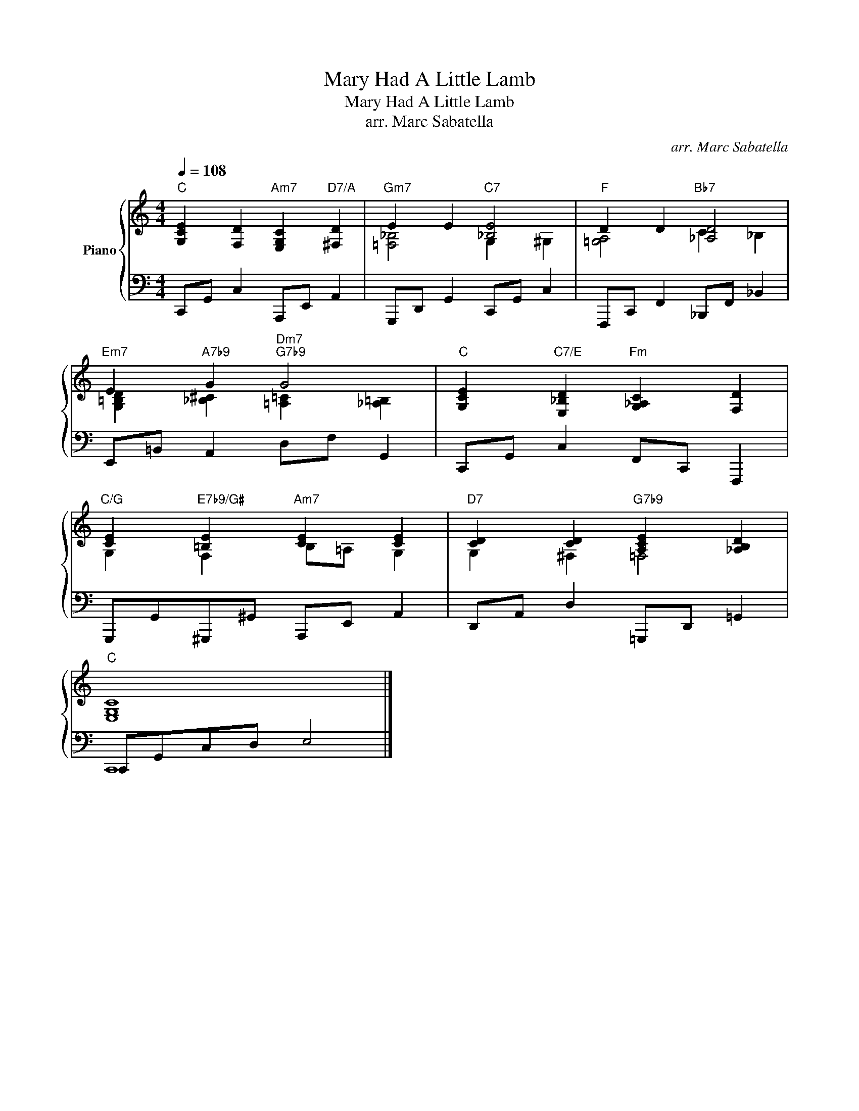 X:1
T:Mary Had A Little Lamb
T:Mary Had A Little Lamb
T:arr. Marc Sabatella
C:arr. Marc Sabatella
%%score { ( 1 3 ) | ( 2 4 ) }
L:1/8
Q:1/4=108
M:4/4
K:C
V:1 treble nm="Piano"
V:3 treble 
V:2 bass 
V:4 bass 
V:1
"C" [G,CE]2 [F,D]2"Am7" [E,G,C]2"D7/A" [^F,D]2 |"Gm7" E2 E2"C7" [_B,E]4 |"F" D2 D2"Bb7" [_A,D]4 | %3
"Em7" E2"A7b9" G2"Dm7""G7b9" G4 |"C" [G,CE]2"C7/E" [E,_B,D]2"Fm" [G,_A,C]2 [F,D]2 | %5
"C/G" [CE]2"E7b9/G#" [=B,E]2"Am7" [CE]2 [CE]2 |"D7" [CD]2 [CD]2"G7b9" [A,CE]2 [_A,B,D]2 | %7
"C" [E,G,C]8 |] %8
V:2
"" C,,G,, C,2"" A,,,E,, A,,2 |"" G,,,D,, G,,2"" C,,G,, C,2 |"" F,,,C,, F,,2"" _B,,,F,, _B,,2 | %3
"" E,,=B,,"" A,,2"" D,F,"" G,,2 |"" C,,G,,"" C,2"" F,,C,, F,,,2 | %5
"" G,,,G,,""^G,,,^G,,"" A,,,E,, A,,2 |"" D,,A,, D,2"" =G,,,D,, =G,,2 |"" C,,G,,C,D, E,4 |] %8
V:3
 x8 | [=F,_B,]4 G,2 ^G,2 | [=G,A,]4 C2 _B,2 | [G,=B,D]2 [_B,^C]2 [=A,=C]2 [_A,=B,]2 | x8 | %5
 G,2 F,2 B,=A, G,2 | G,2 ^F,2 =F,4 | x8 |] %8
V:4
 x8 | x8 | x8 | x8 | x8 | x8 | x8 | C,,8 |] %8

